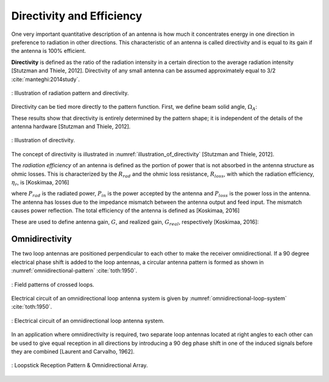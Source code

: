 Directivity and Efficiency
==========================

One very important quantitative description of an antenna is how much it concentrates energy in one direction in preference to radiation in other directions. This characteristic of an antenna is called directivity and is equal to its gain if the antenna is 100% efficient.

**Directivity** is defined as the ratio of the radiation intensity in a certain direction to the average radiation intensity [Stutzman and Thiele, 2012]. Directivity of any small antenna can be assumed approximately equal to 3/2 :cite:`manteghi:2014study`.


.. figure:: ../img/radiation-pattern-and-directivity.png
        :align: center
        :scale: 100 %
        :name: radiation-pattern-and-directivity

        : Illustration of radiation pattern and directivity.

Directivity can be tied more directly to the pattern function. First, we define beam solid angle, :math:`\Omega_A`:

.. math::
	:label: omega_A

	\Omega_A = \iint_{sphere} \vert F(\theta,\phi)\vert^2 d\Omega


.. math::
	:label: D

	D = \frac{4\pi}{\Omega_A}

These results show that directivity is entirely determined by the pattern shape; it is independent of the details of the antenna hardware [Stutzman and Thiele, 2012].

.. figure:: ../img/illustration_of_directivity.png
        :align: center
        :scale: 100 %
        :name: illustration_of_directivity

        : Illustration of directivity.


The concept of directivity is illustrated in :numref:`illustration_of_directivity` [Stutzman and Thiele, 2012].

The *radiation efficiency* of an antenna is defined as the portion of power that is not absorbed in the antenna structure as ohmic losses. This is characterized by the :math:`R_{rad}` and the ohmic loss resistance, :math:`R_{loss}`, with which the radiation efficiency, :math:`\eta_r`, is [Koskimaa, 2016]

.. math::
	:label: eta_r

	\eta_r = \frac{R_{rad}}{R_{rad}+R_{loss}} = \frac{P_{rad}}{P_{in}} = \frac{P_{rad}}{P_{rad}+P_{loss}}

where :math:`P_{rad}` is the radiated power, :math:`P_{in}` is the power accepted by the antenna and :math:`P_{loss}` is the power loss in the antenna. The antenna has losses due to the impedance mismatch between the antenna output and feed input. The mismatch causes power reflection. The total efficiency of the antenna is defined as [Koskimaa, 2016]

.. math::
	:label: eta_t

	\eta_t = (1-\vert \Gamma \vert^2)\eta_r

These are used to define antenna gain, :math:`G`, and realized gain, :math:`G_{real}`, respectively [Koskimaa, 2016]:

.. math::
	:label: G

        \begin{array}{c}
	G = \eta_r
	G_{real} = \eta_t D
        \end{array}

Omnidirectivity
---------------

.. rst-class:: written

The two loop antennas are positioned perpendicular to each other to make the receiver omnidirectional. If a 90 degree electrical phase shift is added to the loop antennas, a circular antenna pattern is formed as shown in :numref:`omnidirectional-pattern` :cite:`toth:1950`.

.. figure:: ../img/omnidirectional-pattern.png
        :align: center
        :scale: 100 %
        :name: omnidirectional-pattern

        : Field patterns of crossed loops.

.. rst-class:: written

Electrical circuit of an omnidirectional loop antenna system is given by :numref:`omnidirectional-loop-system` :cite:`toth:1950`.

.. figure:: ../img/omnidirectional-loop-system.png
        :align: center
        :scale: 100 %
        :name: omnidirectional-loop-system

        : Electrical circuit of an omnidirectional loop antenna system.

.. rst-class:: check

In an application where omnidirectivity is required, two separate loop antennas located at right angles to each other can be used to give equal reception in all directions by introducing a 90 deg phase shift in one of the induced signals before they are combined [Laurent and Carvalho, 1962]. 


.. figure:: ../img/omnidirectional.png
        :align: center
        :scale: 100 %
        :name: omnidirectional

        : Loopstick Reception Pattern & Omnidirectional Array.


